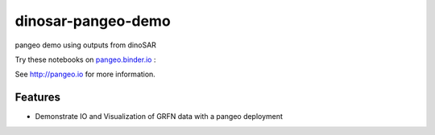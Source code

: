 =============================
dinosar-pangeo-demo
=============================

pangeo demo using outputs from dinoSAR

Try these notebooks on pangeo.binder.io_ : |Binder|

See http://pangeo.io for more information.

Features
--------

* Demonstrate IO and Visualization of GRFN data with a pangeo deployment

.. _pangeo.binder.io: http://binder.pangeo.io/

.. |Binder| image:: http://binder.pangeo.io/badge.svg
    :target: http://binder.pangeo.io/v2/gh/scottyhq/agu2018/master?urlpath=lab/tree/notebooks/0-dinosar-demo.ipynb

